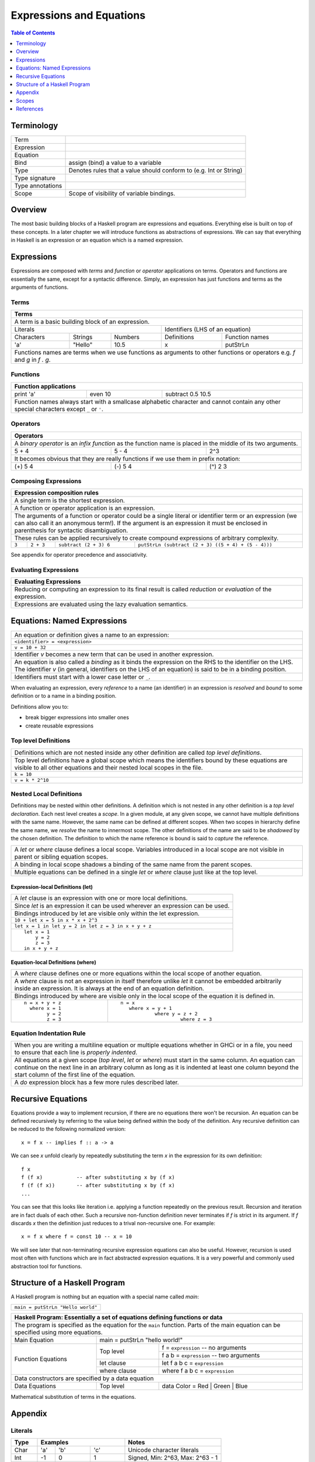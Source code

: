 .. raw:: html

  <style> .blue {color:blue} </style>

.. role:: blue

Expressions and Equations
=========================

.. contents:: Table of Contents
   :depth: 1

Terminology
-----------

+------------------------+----------------------------------------------------+
| Term                   |                                                    |
+------------------------+----------------------------------------------------+
| Expression             |                                                    |
+------------------------+----------------------------------------------------+
| Equation               |                                                    |
+------------------------+----------------------------------------------------+
| Bind                   | assign (bind) a value to a variable                |
+------------------------+----------------------------------------------------+
| Type                   | Denotes rules that a value should conform to       |
|                        | (e.g. Int or String)                               |
+------------------------+----------------------------------------------------+
| Type signature         |                                                    |
+------------------------+----------------------------------------------------+
| Type annotations       |                                                    |
+------------------------+----------------------------------------------------+
| Scope                  | Scope of visibility of variable bindings.          |
+------------------------+----------------------------------------------------+

Overview
--------

The most basic building blocks of a Haskell program are expressions and
equations. Everything else is built on top of these concepts. In a later
chapter we will introduce functions as abstractions of expressions. We can say
that everything in Haskell is an expression or an equation which is a named
expression.

Expressions
-----------

Expressions are composed with `terms` and `function` or `operator` applications
on terms.  Operators and functions are essentially the same, except for a
syntactic difference. Simply, an expression has just functions and terms as
the arguments of functions.

Terms
~~~~~

+-----------------------------------------------------------------------------+
| Terms                                                                       |
+=============================================================================+
| A term is a basic building block of an expression.                          |
+--------------------------------+--------------------------------------------+
| Literals                       | Identifiers (LHS of an equation)           |
+------------+---------+---------+----------------+---------------------------+
| Characters | Strings | Numbers | Definitions    | Function names            |
+------------+---------+---------+----------------+---------------------------+
| 'a'        | "Hello" | 10.5    | x              | putStrLn                  |
+------------+---------+---------+----------------+---------------------------+
| Functions names are terms when we use functions as arguments to other       |
| functions or operators e.g. `f` and `g` in `f . g`.                         |
+-----------------------------------------------------------------------------+

Functions
~~~~~~~~~

+-----------------------------------------------------------------------------+
| Function applications                                                       |
+===========+===========+=====================================================+
| print 'a' | even 10   | subtract 0.5 10.5                                   |
+-----------+-----------+-----------------------------------------------------+
| Function names always start with a smallcase alphabetic character and       |
| cannot contain any other special characters except ``_`` or ``'``.          |
+-----------------------------------------------------------------------------+

Operators
~~~~~~~~~

+-----------------------------------------------------------------------------+
| Operators                                                                   |
+=============================================================================+
| A `binary operator` is an `infix function` as the function name is placed   |
| in the middle of its two arguments.                                         |
+---------+---------+---------------------------------------------------------+
| 5 + 4   | 5 - 4   | 2^3                                                     |
+---------+---------+---------------------------------------------------------+
| It becomes obvious that they are really functions if we use them in prefix  |
| notation:                                                                   |
+---------+---------+---------------------------------------------------------+
| (+) 5 4 | (-) 5 4 | (^) 2 3                                                 |
+---------+---------+---------------------------------------------------------+

Composing Expressions
~~~~~~~~~~~~~~~~~~~~~

+-----------------------------------------------------------------------------+
| Expression composition rules                                                |
+=============================================================================+
| A single term is the shortest expression.                                   |
+-----------------------------------------------------------------------------+
| A function or operator application is an expression.                        |
+-----------------------------------------------------------------------------+
| The arguments of a function or operator could be a single literal or        |
| identifier term or an expression (we can also call it an anonymous term!).  |
| If the argument is an expression it must be enclosed in parenthesis for     |
| syntactic disambiguation.                                                   |
+-----------------------------------------------------------------------------+
| These rules can be applied recursively to create compound expressions of    |
| arbitrary complexity.                                                       |
+-------+-----------+------------------------+--------------------------------+
| ``3`` | ``2 + 3`` | ``subtract (2 + 3) 6`` | ``putStrLn (subtract (2 + 3)   |
|       |           |                        | ((5 + 4) + (5 - 4)))``         |
+-------+-----------+------------------------+--------------------------------+

See appendix for operator precedence and associativity.

Evaluating Expressions
~~~~~~~~~~~~~~~~~~~~~~

+-----------------------------------------------------------------------------+
| Evaluating Expressions                                                      |
+=============================================================================+
| Reducing or computing an expression to its final result is called           |
| `reduction` or `evaluation` of the expression.                              |
+-----------------------------------------------------------------------------+
| Expressions are evaluated using the lazy evaluation semantics.              |
+-----------------------------------------------------------------------------+

Equations: Named Expressions
----------------------------

+-----------------------------------------------------------------------------+
| An equation or definition gives a name to an expression:                    |
+-----------+-----------------------------------------------------------------+
| ``<identifier> = <expression>``                                             |
+-----------------------------------------------------------------------------+
| ``v = 10 + 32``                                                             |
+-----------------------------------------------------------------------------+
| Identifier `v` becomes a new term that can be used in another expression.   |
+-----------------------------------------------------------------------------+
| An equation is also called a `binding` as it binds the expression on the RHS|
| to the identifier on the LHS. The identifier `v` (in general, identifiers   |
| on the LHS of an equation) is said to be in a binding position.             |
+-----------------------------------------------------------------------------+
| Identifiers must start with a lower case letter or ``_``.                   |
+-----------------------------------------------------------------------------+

When evaluating an expression, every `reference` to a name (an identifier) in
an expression is `resolved` and  `bound` to some definition or to a name in a
binding position.

Definitions allow you to:

* break bigger expressions into smaller ones
* create reusable expressions

Top level Definitions
~~~~~~~~~~~~~~~~~~~~~

+-----------------------------------------------------------------------------+
| Definitions which are not nested inside any other definition are called     |
| `top level definitions`.                                                    |
+-----------------------------------------------------------------------------+
| Top level definitions have a global scope which means the identifiers bound |
| by these equations are visible to all other equations and their nested      |
| local scopes in the file.                                                   |
+-----------------------------------------------------------------------------+
| ``k = 10``                                                                  |
+-----------------------------------------------------------------------------+
| ``v = k * 2^10``                                                            |
+-----------------------------------------------------------------------------+

Nested Local Definitions
~~~~~~~~~~~~~~~~~~~~~~~~

Definitions may be nested within other definitions.  A definition which is not
nested in any other definition is a `top level declaration`. Each nest level
creates a `scope`. In a given module, at any given scope, we cannot have
multiple definitions with the same name. However, the same name can be defined
at different scopes. When two scopes in hierarchy define the same name, we
`resolve` the name to innermost scope.  The other definitions of the name are
said to be `shadowed` by the chosen definition. The definition to which the
name reference is bound is said to `capture` the reference.

+-----------------------------------------------------------------------------+
| A `let` or `where` clause defines a local scope. Variables introduced in a  |
| local scope are not visible in parent or sibling equation scopes.           |
+-----------------------------------------------------------------------------+
| A binding in local scope shadows a binding of the same name from the parent |
| scopes.                                                                     |
+-----------------------------------------------------------------------------+
| Multiple equations can be defined in a single `let` or `where` clause just  |
| like at the top level.                                                      |
+-----------------------------------------------------------------------------+

Expression-local Definitions (let)
..................................

+-----------------------------------------------------------------------------+
| A `let` clause is an expression with one or more local definitions.         |
+-----------------------------------------------------------------------------+
| Since `let` is an expression it can be used wherever an expression can be   |
| used.                                                                       |
+-----------------------------------------------------------------------------+
| Bindings introduced by let are visible only within the let expression.      |
+-----------------------------------------------------------------------------+
| ``10 + let x = 5 in x * x + 2^3``                                           |
+-----------------------------------------------------------------------------+
| ``let x = 1 in let y = 2 in let z = 3 in x + y + z``                        |
+-----------------------------------------------------------------------------+
| ::                                                                          |
|                                                                             |
|   let x = 1                                                                 |
|       y = 2                                                                 |
|       z = 3                                                                 |
|   in x + y + z                                                              |
+-----------------------------------------------------------------------------+

Equation-local Definitions (where)
..................................

+-----------------------------------------------------------------------------+
| A `where` clause defines one or more equations within the local scope       |
| of another equation.                                                        |
+-----------------------------------------------------------------------------+
| A `where` clause is not an expression in itself therefore unlike `let` it   |
| cannot be embedded arbitrarily inside an expression. It is always at the end|
| of an equation definition.                                                  |
+-----------------------------------------------------------------------------+
| Bindings introduced by where are visible only in the local scope of the     |
| equation it is defined in.                                                  |
+-------------------------+---------------------------------------------------+
| ::                      | ::                                                |
|                         |                                                   |
|  n = x + y + z          |  n = x                                            |
|    where x = 1          |     where x = y + 1                               |
|          y = 2          |              where y = z + 2                      |
|          z = 3          |                       where z = 3                 |
+-------------------------+---------------------------------------------------+

Equation Indentation Rule
~~~~~~~~~~~~~~~~~~~~~~~~~

+-----------------------------------------------------------------------------+
| When you are writing a multiline equation or multiple equations whether in  |
| GHCi or in a file, you need to ensure that each line is `properly indented`.|
+-----------------------------------------------------------------------------+
| All equations at a given scope (`top level`, `let` or `where`) must start   |
| in the same column.                                                         |
| An equation can continue on the next line in an arbitrary column            |
| as long as it is indented at least one column beyond the start column of    |
| the first line of the equation.                                             |
+-----------------------------------------------------------------------------+
| A `do` expression block has a few more rules described later.               |
+-----------------------------------------------------------------------------+

Recursive Equations
-------------------

Equations provide a way to implement recursion, if there are no equations there
won't be recursion.  An equation can be defined recursively by referring to the
value being defined within the body of the definition.  Any recursive
definition can be reduced to the following normalized version::

  x = f x -- implies f :: a -> a

We can see `x` unfold clearly by repeatedly substituting the term `x` in the
expression for its own definition::

  f x
  f (f x)           -- after substituting x by (f x)
  f (f (f x))       -- after substituting x by (f x)
  ...

You can see that this looks like iteration i.e. applying a function repeatedly
on the previous result. Recursion and iteration are in fact duals of each
other.  Such a recursive non-function definition never terminates if `f` is
strict in its argument.  If `f` discards `x` then the definition just reduces
to a trival non-recursive one.  For example::

    x = f x where f = const 10 -- x = 10

We will see later that non-terminating recursive expression equations can also
be useful.  However, recursion is used most often with functions which are in
fact abstracted expression equations.  It is a very powerful and commonly used
abstraction tool for functions.

Structure of a Haskell Program
------------------------------

A Haskell program is nothing but an equation with a special name called `main`:

+-----------------------------------------------------------------------------+
| ``main = putStrLn "Hello world"``                                           |
+-----------------------------------------------------------------------------+

+-----------------------------------------------------------------------------+
| Haskell Program: Essentially a set of equations defining functions or data  |
+=============================================================================+
| The program is specified as the equation for the ``main`` function. Parts   |
| of the main equation can be specified using more equations.                 |
+------------+----------------------------------------------------------------+
| Main       | main = putStrLn "hello world!"                                 |
| Equation   |                                                                |
+------------+--------------+-------------------------------------------------+
| Function   | Top level    | f = ``expression``     -- no arguments          |
| Equations  |              +-------------------------------------------------+
|            |              | f a b = ``expression`` -- two arguments         |
|            +--------------+-------------------------------------------------+
|            | let clause   | let f a b c = ``expression``                    |
|            +--------------+-------------------------------------------------+
|            | where clause | where f a b c = ``expression``                  |
+------------+--------------+-------------------------------------------------+
| Data constructors are specified by a data equation                          |
+------------+--------------+-------------------------------------------------+
| Data       | Top level    | data Color = Red | Green | Blue                 |
| Equations  |              |                                                 |
+------------+--------------+-------------------------------------------------+

Mathematical substitution of terms in the equations.

Appendix
--------

Literals
~~~~~~~~

+----------+--------------------------------+---------------------------------+
| Type     | Examples                       | Notes                           |
+==========+==========+========+============+=================================+
| Char     | 'a'      | 'b'    | 'c'        | Unicode character literals      |
+----------+----------+--------+------------+---------------------------------+
| Int      | -1       | 0      | 1          | Signed, Min: 2^63, Max: 2^63 - 1|
+----------+----------+--------+------------+---------------------------------+
| Word     | 0        | 1      | 2          | Unsigned, Min: 0, Max 2^64 - 1  |
+----------+----------+--------+------------+---------------------------------+
| Float    | -5.3     | 0.33333334          | Floating point                  |
+----------+----------+---------------------+---------------------------------+
| Double   | -5.3     | 0.3333333333333333  | Double precision floating point |
+----------+----------+---------------------+---------------------------------+

* TBD string literals
* escape codes
* other ways to write literals e.g. 1.0e7

Arithmetic Operations (Prelude)
~~~~~~~~~~~~~~~~~~~~~~~~~~~~~~~

* Defined in base
* TODO: point to prelude itself
* TODO: make the expressions executable in ghci

+-----------+----------------+------------------------------------------------+
| Operation | Example        | Description                                    |
+===========+================+================================================+
| \+        | 3 + 2          | Addition                                       |
+-----------+----------------+------------------------------------------------+
| \-        | 3 - 2          | Subtraction                                    |
+-----------+----------------+------------------------------------------------+
| \*        | 3 * 2          | Multiplication                                 |
+-----------+----------------+------------------------------------------------+
| /         | 3 / 2          | Fractional division                            |
+-----------+----------------+------------------------------------------------+
| ^         | 3 ^ 2          | Positive integral power                        |
+-----------+----------------+------------------------------------------------+
| ^^        | 3 ^^ 2         | Integral power                                 |
+-----------+----------------+------------------------------------------------+
| \**       | 3 \** 2.2      | Fractional power                               |
+-----------+----------------+------------------------------------------------+
| div       | 3 \`div\` (-2) | Integral division truncated towards negative   |
|           |                | infinity                                       |
+-----------+----------------+------------------------------------------------+
| mod       | 3 \`mod\` (-2) | modulus of `div`                               |
+-----------+----------------+------------------------------------------------+
| quot      | 3 \`div\` (-2) | Integral division quotient truncated towards   |
|           |                | zero                                           |
+-----------+----------------+------------------------------------------------+
| rem       | 3 \`div\` (-2) | remainder of `quot`                            |
+-----------+----------------+------------------------------------------------+

Function Application
~~~~~~~~~~~~~~~~~~~~

+-----------------------------------------------------------------------------+
| `whitespace` or `juxtaposition` is a function application operator. It has  |
| the highest precedence and is left associative (language built-in)          |
+-----------------------------------------------------------------------------+
| f x                                                                         |
+---------+-------------------------------------------------------------------+
| f x y   | (f x) y                                                           |
+---------+-------------------------------------------------------------------+
| f x y z | ((f x) y) z                                                       |
+---------+-------------------------------------------------------------------+

+-----------------------------------------------------------------------------+
| Think evaluating everything after a `$` before applying it to the function  |
| preceding it (defined in Prelude).                                          |
+-------------+---------------------------------------------------------------+
| f $ x       | f x                                                           |
+-------------+---------------------------------------------------------------+
| f $ g x     | f (g x)                                                       |
+-------------+---------------------------------------------------------------+
| f $ g $ h x | f (g (h x))                                                   |
+-------------+---------------------------------------------------------------+

+-----------------------------------------------------------------------------+
| ``&`` is reverse function application i.e. argument is written before the   |
| function (defined in Prelude).                                              |
+-----------+-----------------------------------------------------------------+
| x & f     | f x                                                             |
+-----------+-----------------------------------------------------------------+
| x & g & f | f (g x)                                                         |
+-----------+-----------------------------------------------------------------+

+-----------------------------------------------------------------------------+
| swap the arguments before applying (defined in Prelude)                     |
+--------------+--------------------------------------------------------------+
| flip f $ x y | f y x                                                        |
+--------------+--------------------------------------------------------------+

Applying a value to a function (continuations)::

  > map ($ 2) [(2*), (4*), (8*)]

Function Composition (Prelude)
~~~~~~~~~~~~~~~~~~~~~~~~~~~~~~

+-----------------------------------------------------------------------------+
| * ``.`` is composition, lower precedence than function application and      |
|   higher precedence than ``$``.                                             |
| * Note ``(f . g . h)`` applies ``h`` to the argument and then feeds the     |
|   result to ``g`` which feeds the result to ``f``.                          |
+-------------------+---------------------------------------------------------+
| (f . g) x         | f (g x)                                                 |
+-------------------+---------------------------------------------------------+
| f . g $ x         | (f . g) x                                               |
+-------------------+---------------------------------------------------------+
| (f . g . h) x     | f $ g $ h x                                             |
+-------------------+---------------------------------------------------------+
| f . g x           | f . (g x)                                               |
+-------------------+---------------------------------------------------------+

Operators as Functions and Vice Versa (built-in)
~~~~~~~~~~~~~~~~~~~~~~~~~~~~~~~~~~~~~~~~~~~~~~~~

+-------------------+--------------------------+
| Prefix (function) | Infix (operator)         |
+===================+==========================+
| ``div 4 3``       | ``4 `div` 3``            |
+-------------------+--------------------------+
| ``(+) 4 3``       | ``4 + 3``                |
+-------------------+--------------------------+

+---------------------------------------------+
| Operator Sections                           |
+=============+===============================+
| ``(5 /) x`` | ``5 / x``                     |
+-------------+-------------------------------+
| ``(/ 5) x`` | ``x / 5``                     |
+-------------+-------------------------------+
| ``(5 -) x`` | ``5 - x``                     |
+-------------+-------------------------------+
| Special case: prefix ``-`` is always unary  |
+-------------+-------------------------------+
| ``(- 5)``   | ``-5``                        |
+-------------+-------------------------------+

Operator Fixity
~~~~~~~~~~~~~~~

+-----------------------------------------------------------------------------+
| Operators are just ordinary functions with a default infix syntax.          |
| The only additional property of an operator is its fixity.                  |
| TODO: What makes a valid operator identifier?                               |
+-----------------------------------------------------------------------------+

+---------------+-------------------------------------------------------------+
| Precedence    | Higher precedence operator is evaluated before lower.       |
+---------------+-------------------------------------------------------------+
| Associativity | How operators of the same precedence are grouped in the     |
|               | absence of parentheses.                                     |
+---------------+-------------------------------------------------------------+
| Fixity        | Precedence and associativity together is called fixity      |
+---------------+--------------+--------------+-------------------------------+
| Associative   | (1 + 2) + 3  | 1 + 2 + 3    | 1 + (2 + 3)                   |
+---------------+--------------+--------------+-------------------------------+
| Right         |              | 1 : 2 : []   | 1 : (2 : [])                  |
| Associative   |              |              |                               |
+---------------+--------------+--------------+-------------------------------+
| Left          | ((f x) y) z  | f x y z      |                               |
| Associative   |              |              |                               |
+---------------+--------------+--------------+-------------------------------+

Defining Fixity (Precedence and Associativity)
..............................................

+-------------------+---------------------------------------------------------+
| Default fixity    | Left associative, precedence 9                          |
+-------------------+---------------------------------------------------------+
| Associative       | ``infix <precedence> <op>``                             |
+-------------------+---------------------------------------------------------+
| Left associative  | ``infixl <precedence> <op>``                            |
+-------------------+---------------------------------------------------------+
| Right associative | ``infixr <precedence> <op>``                            |
+-------------------+---------------------------------------------------------+
| Precedence is an integer ranging from 0-9.                                  |
+-----------------------------------------------------------------------------+
| Numerically higher precedence operators are evaluated before lower.         |
+-----------------------------------------------------------------------------+
| Operators at the same precedence cannot be used in a single                 |
| expression without using explicit parenthesis.                              |
+-----------------------------------------------------------------------------+
| There are only two built-in operators i.e. a record creation or update      |
| (``{}``) and function application (whitespace or juxtaposition).            |
+-----------------------------------------------------------------------------+

Fixity of common operators
..........................

+---------------------+-----+------------+------------------------------------------+---------------------+---------------+---------------------+
| Groups              | Prec| Op         | Description                              | Left Associative    | Associativity | Right Associative   |
|                     |     |            |                                          |                     | Reason        |                     |
+=====================+=====+============+==========================================+=====================+===============+=====================+
| Functionish (       |     | {}         | Record application (built-in)            | ({...} {...}) {...} |               |                     |
| application, index) +-----+------------+------------------------------------------+---------------------+---------------+---------------------+
|                     |     |            | Function application (built-in)          | (f x) y             |               |                     |
|                     +-----+------------+------------------------------------------+---------------------+---------------+---------------------+
|                     | 9   | .          | Function composition                     |                     | Reduction     | f . (g . h)         |
|                     |     +------------+------------------------------------------+---------------------+---------------+---------------------+
|                     |     | !!         | List index                               | (a !! 2) !! 3       |               |                     |
|                     |     +------------+------------------------------------------+---------------------+---------------+---------------------+
|                     |     | !          | Map, Array index                         | (a ! 2) ! 3         |               |                     |
|                     |     +------------+------------------------------------------+---------------------+---------------+---------------------+
|                     |     | ``\\``     | Map subtract                             | ``(a \\ b) \\ c``   | ?             |                     |
|                     |     +------------+------------------------------------------+---------------------+---------------+---------------------+
|                     |     | //         | Array append                             | (a // b) // c       | ?             |                     |
+---------------------+-----+------------+------------------------------------------+---------------------+---------------+---------------------+
| Arithmetic (        | 7   | / *        | Multiplication and division              | (1 / 2) / 2         | Rounding      |                     |
| Numeric, list)      +-----+------------+------------------------------------------+---------------------+---------------+---------------------+
|                     | 6   | \+ -       | Addition and subtraction                 | (1 + 2) + 2         | Overflow      |                     |
|                     +-----+------------+------------------------------------------+---------------------+---------------+---------------------+
|                     | 5   | :          | List construction                        |                     |               | 1 : (2 : [])        |
|                     |     +------------+------------------------------------------+---------------------+---------------+---------------------+
|                     |     | ++         | List append                              |                     | Reduction     | a ++ (b ++ c)       |
|                     |     +------------+------------------------------------------+---------------------+---------------+---------------------+
|                     |     | ``\\``     | List subtract                            |                                                           |
+---------------------+-----+------------+------------------------------------------+-----------------------------------------------------------+
| Comparisons &       | 4   | == /=      | Comparisons and predicates               |                                                           |
| Boolean             |     | < <= > >=  |                                          |                                                           |
|                     |     | elem       |                                          |                                                           |
|                     |     | notElem    |                                          |                                                           |
|                     +-----+------------+------------------------------------------+---------------------+---------------+---------------------+
|                     | 3   | &&         | boolean `and`                            |                     | Reduction     | a && (b && c)       |
|                     +-----+------------+------------------------------------------+---------------------+---------------+---------------------+
|                     | 2   | ||         | boolean `or`                             |                     | Reduction     | a || (b || c)       |
+---------------------+-----+------------+------------------------------------------+---------------------+---------------+---------------------+
| Sequencing &        | 1   | >> >>=     | Sequencing                               | (a >> b) >> c       |               |                     |
| Application         |     +------------+------------------------------------------+---------------------+---------------+---------------------+
|                     |     | &          | reverse function application             | (x & f) & g         |               |                     |
|                     +-----+------------+------------------------------------------+---------------------+---------------+---------------------+
|                     | 0   | $          | function application                     |                     |               | f $ (g $ h x)       |
+---------------------+-----+------------+------------------------------------------+---------------------+---------------+---------------------+
| $ is just opposite of normal function application (juxtaposition or whitespace) i.e. lowest precedence and right associative.                 |
+-----------------------------------------------------------------------------------------------------------------------------------------------+
| Note that only ``:`` and ``$`` are right associative due to inherent semantics, the rest are right associative                                |
| only to force the reduction order of the expression for performance reasons or to force evaluation semantics.                                 |
+-----------------------------------------------------------------------------------------------------------------------------------------------+
| Note also that all left associative operations are left associative because of inherent semantics.                                            |
+-----------------------------------------------------------------------------------------------------------------------------------------------+
| For any other operators not in this table use hoogle to see the fixity in documentation or code.                                              |
+-----------------------------------------------------------------------------------------------------------------------------------------------+

+-----------------------------------------------------------------------------+
| Some Precedence Examples                                                    |
+==================================+==========================================+
| show R {x = 1, y = 1}            | show (R {x = 1, y = 1})                  |
+----------------------------------+------------------------------------------+
| f . g x                          | f . (g x)                                |
+----------------------------------+------------------------------------------+
| 1 * 2 + 3 + 4 / 5                | (1 * 2) + 3 + (4 / 5)                    |
+----------------------------------+------------------------------------------+
| 1 + 2 : 3 : []                   | (1 + 2) : 3 : []                         |
+----------------------------------+------------------------------------------+
| 1 == 1 && 2 > 1                  | (1 == 1) && (2 > 1)                      |
+----------------------------------+------------------------------------------+
| False && True || True            | (False && True) || True                  |
+----------------------------------+------------------------------------------+
| ``"a" ++ "b" \\ "a"``            | Cannot mix different operators with      |
|                                  | same precedence                          |
+----------------------------------+------------------------------------------+

Binding Position
~~~~~~~~~~~~~~~~

In the following examples `x` is said to be in `binding position` (note this
includes concepts not yet introduced):

+----------------------------+
| x = ...                    |
+----------------------------+
| f x = ...                  |
+----------------------------+
| f (C x) = ...              |
+----------------------------+
| let x = ... in ...         |
+----------------------------+
| let (C x) = ... in ...     |
+----------------------------+
| where x = ...              |
+----------------------------+
| where (C x) = ...          |
+----------------------------+

Scopes
------

TBD


References
----------

* https://en.wikipedia.org/wiki/Scope_(computer_science)

